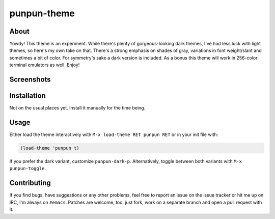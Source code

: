 punpun-theme
============

.. image:: https://raw.github.com/wasamasa/punpun-theme/master/img/banner.png

About
-----

Yowdy!  This theme is an experiment.  While there's plenty of
gorgeous-looking dark themes, I've had less luck with light themes, so
here's my own take on that.  There's a strong emphasis on shades of
gray, variations in font weight/slant and sometimes a bit of color.
For symmetry's sake a dark version is included.  As a bonus this theme
will work in 256-color terminal emulators as well.  Enjoy!

Screenshots
-----------

.. image:: https://raw.github.com/wasamasa/punpun-theme/master/img/light.png
.. image:: https://raw.github.com/wasamasa/punpun-theme/master/img/dark.png

Installation
------------

Not on the usual places yet.  Install it manually for the time being.

Usage
-----

Either load the theme interactively with ``M-x load-theme RET punpun
RET`` or in your init file with:

.. code:: elisp

    (load-theme 'punpun t)

If you prefer the dark variant, customize ``punpun-dark-p``.
Alternatively, toggle between both variants with ``M-x punpun-toggle``.

Contributing
------------

If you find bugs, have suggestions or any other problems, feel free to
report an issue on the issue tracker or hit me up on IRC, I'm always on
``#emacs``.  Patches are welcome, too, just fork, work on a separate
branch and open a pull request with it.

.. _base16: https://chriskempson.github.io/base16/#grayscale
